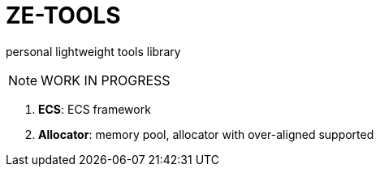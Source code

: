 = ZE-TOOLS

personal lightweight tools library

[NOTE]
====
[.red]##WORK IN PROGRESS##
====

. **ECS**: ECS framework
. **Allocator**: memory pool, allocator with over-aligned supported